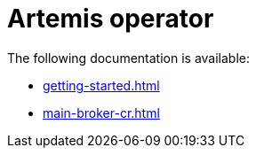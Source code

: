 = Artemis operator

The following documentation is available:

* xref:getting-started.adoc[]
* xref:main-broker-cr.adoc[]